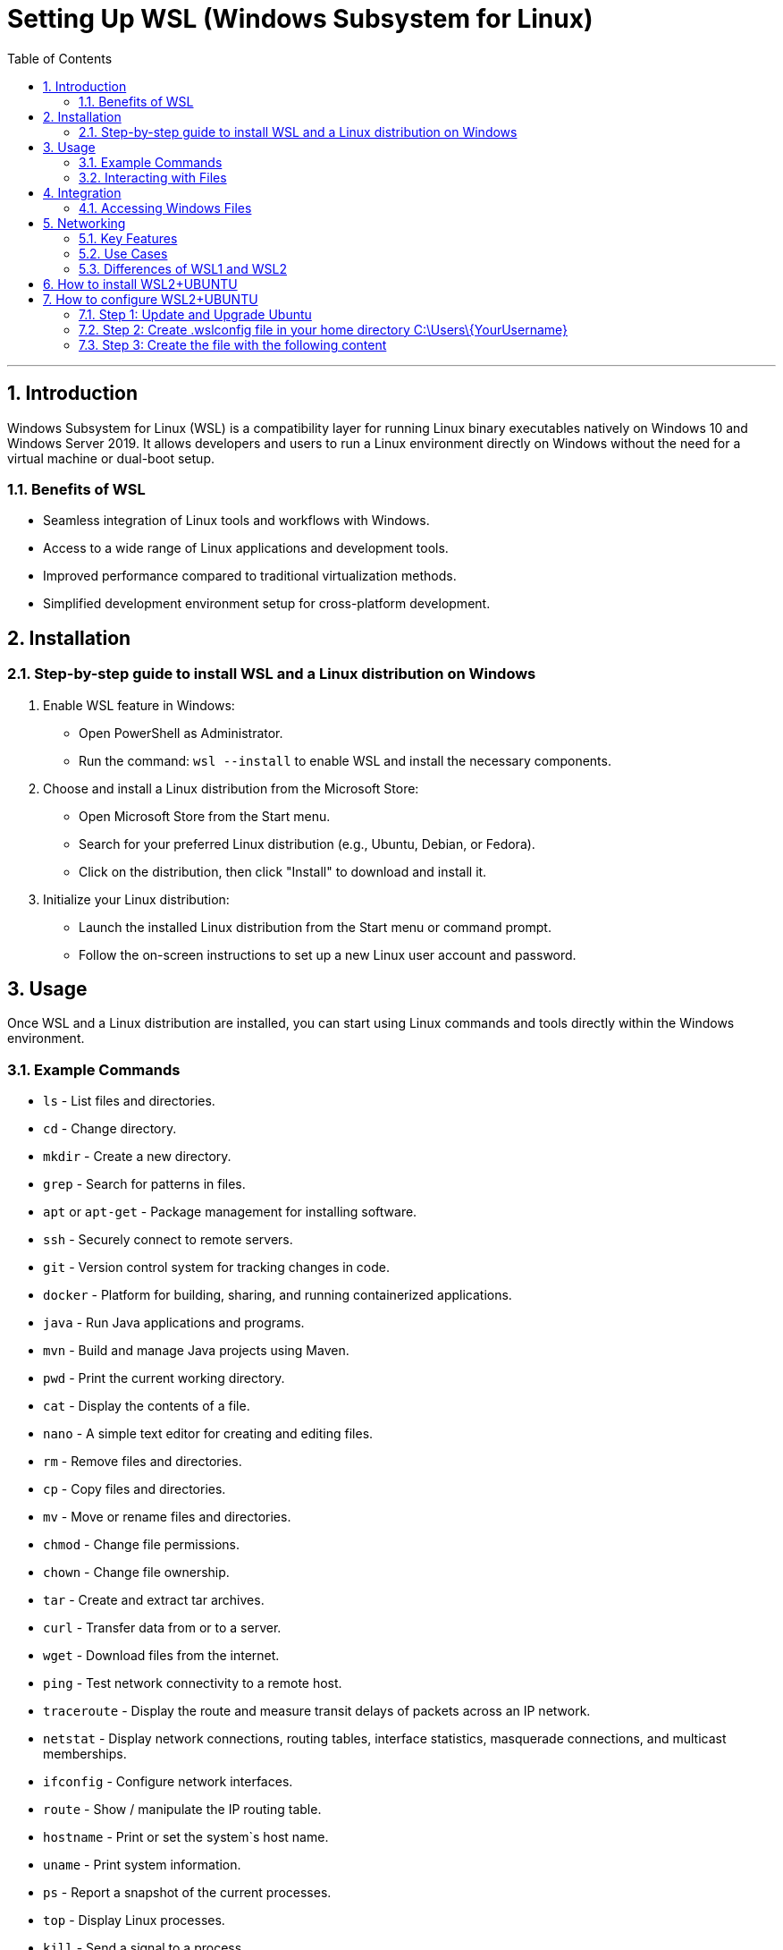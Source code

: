 = *Setting Up WSL (Windows Subsystem for Linux)*
:doctype: book
:toc: left
:sectnums:

'''

[[introduction]]
== Introduction

Windows Subsystem for Linux (WSL) is a compatibility layer for running Linux binary executables natively on Windows 10 and Windows Server 2019. It allows developers and users to run a Linux environment directly on Windows without the need for a virtual machine or dual-boot setup.

[[benefits-of-wsl]]
=== Benefits of WSL

* Seamless integration of Linux tools and workflows with Windows.
* Access to a wide range of Linux applications and development tools.
* Improved performance compared to traditional virtualization methods.
* Simplified development environment setup for cross-platform development.

[[installation]]
== Installation

[[step-by-step-guide-to-install-wsl-and-a-linux-distribution-on-windows]]
=== Step-by-step guide to install WSL and a Linux distribution on Windows

. Enable WSL feature in Windows:
* Open PowerShell as Administrator.
* Run the command: `wsl --install` to enable WSL and install the necessary components.
. Choose and install a Linux distribution from the Microsoft Store:
* Open Microsoft Store from the Start menu.
* Search for your preferred Linux distribution (e.g., Ubuntu, Debian, or Fedora).
* Click on the distribution, then click "Install" to download and install it.
. Initialize your Linux distribution:
* Launch the installed Linux distribution from the Start menu or command prompt.
* Follow the on-screen instructions to set up a new Linux user account and password.

[[usage]]
== Usage

Once WSL and a Linux distribution are installed, you can start using Linux commands and tools directly within the Windows environment.

[[example-commands]]
=== Example Commands

* `ls` - List files and directories.
* `cd` - Change directory.
* `mkdir` - Create a new directory.
* `grep` - Search for patterns in files.
* `apt` or `apt-get` - Package management for installing software.
* `ssh` - Securely connect to remote servers.
* `git` - Version control system for tracking changes in code.
* `docker` - Platform for building, sharing, and running containerized applications.
* `java` - Run Java applications and programs.
* `mvn` - Build and manage Java projects using Maven.
* `pwd` - Print the current working directory.
* `cat` - Display the contents of a file.
* `nano` - A simple text editor for creating and editing files.
* `rm` - Remove files and directories.
* `cp` - Copy files and directories.
* `mv` - Move or rename files and directories.
* `chmod` - Change file permissions.
* `chown` - Change file ownership.
* `tar` - Create and extract tar archives.
* `curl` - Transfer data from or to a server.
* `wget` - Download files from the internet.
* `ping` - Test network connectivity to a remote host.
* `traceroute` - Display the route and measure transit delays of packets across an IP network.
* `netstat` - Display network connections, routing tables, interface statistics, masquerade connections, and multicast memberships.
* `ifconfig` - Configure network interfaces.
* `route` - Show / manipulate the IP routing table.
* `hostname` - Print or set the system`s host name.
* `uname` - Print system information.
* `ps` - Report a snapshot of the current processes.
* `top` - Display Linux processes.
* `kill` - Send a signal to a process.
* `shutdown` - Shutdown or restart the system.
* `reboot` - Reboot the system.
* `df` - Report file system disk space usage.
* `du` - Estimate file space usage.
* `free` - Display amount of free and used memory in the system.
* `grep` - Print lines matching a pattern.
* `find` - Search for files in a directory hierarchy.
* `sed` - Stream editor for filtering and transforming text.
* `awk` - Pattern scanning and processing language.
* `sort` - Sort lines of text files.
* `uniq` - Report or omit repeated lines.
* `wc` - Print newline, word, and byte counts for each file.

[[interacting-with-files]]
=== Interacting with Files

{nbsp}{nbsp}&ndash;{nbsp} Linux files are stored within the Windows file system under the path `\\wsl$`.

{nbsp}{nbsp}&ndash;{nbsp} You can access and manipulate Windows files from within the Linux environment and vice versa.

[[integration]]
== Integration

WSL seamlessly integrates with the Windows file system, allowing easy access to Windows files and directories from the Linux environment. Similarly, WSL integrates with Windows networking, enabling network connectivity and communication between Linux and Windows applications.

[[accessing-windows-files]]
=== Accessing Windows Files

* Windows files can be accessed from within the Linux environment at the path `/mnt/<drive letter>/`.
* For example, Windows C: drive can be accessed in Linux at `/mnt/c/`.

[[networking]]
== Networking

Windows Subsystem for Linux (WSL) provides a powerful environment for running Linux applications on a Windows machine. One of the key features of WSL is its seamless integration with Windows networking, allowing for consistent and efficient network configurations and operations across both platforms.

* WSL shares network configurations with Windows, allowing Linux applications to access network resources and services available to Windows.
* Networking commands and configurations in Linux work similarly to their counterparts in Windows, ensuring consistency across both environments.

WSL bridges the gap between Windows and Linux networking, offering a unified and efficient environment for managing network configurations and operations. Its integration with Windows networking ensures a seamless experience for users who work across both platforms.

[[key-features]]
=== Key Features

* *Shared Network Configurations:* WSL shares network configurations with the Windows host, enabling Linux applications to access the same network resources and services that are available to Windows.

* *Consistent Networking Commands:* Networking commands in Linux, such as `ifconfig`, `ping`, and `ssh`, work similarly to their counterparts in Windows. This consistency ensures a smooth transition for users who are familiar with Windows networking commands.

* *Access to Windows Services:* Linux applications running in WSL can access network services running on the Windows host, such as databases, web servers, and file shares.

* *Integration with Windows Firewall:* WSL respects the Windows Firewall settings, ensuring that network security policies are applied uniformly across both environments.

[[use-cases]]
=== Use Cases

* *Development and Testing:* WSL is an ideal environment for developing and testing cross-platform applications that need to run on both Windows and Linux.

* *Network Administration:* System administrators can use WSL to manage network configurations, troubleshoot network issues, and run network diagnostics tools on a Windows machine.

* *Educational Purposes:* WSL provides a convenient platform for learning Linux networking concepts and commands without the need for a separate Linux machine.

[[differences-of-wsl1-and-wsl2]]
=== Differences of WSL1 and WSL2

|===
|Feature |WSL 1 |WSL 2 

|Kernel |Uses Windows NT kernel |Uses a real Linux kernel in a VM 
|Performance |Less performance |Better performance 
|Compatibility |Good compatibility with Linux apps |Improved compatibility with Linux apps 
|Resource Usage |Lightweight |Requires more resources 
|Windows Features |Limited access to Windows features |May have compatibility issues with some Windows features 
|===

[[how-to-install-wsl2-ubuntu]]
== How to install WSL2+UBUNTU

. Run PowerShell with elevated privileges
image:resources%2FWSL-01.jpg[WSL-01.jpg]

. Run step by step commands bellow:
[source, bash]
    dism.exe /online /enable-feature /featurename:Microsoft-Windows-Subsystem-Linux /all /norestart
    dism.exe /online /enable-feature /featurename:VirtualMachinePlatform /all /norestart


. Restart your PC in order to apply VirtualMachinePlatform

. Run PowerShell with elevated privileges and run
[source,bash]
	> wsl --update
	> wsl --set-default-version 2
	> wsl --install -d Ubuntu-20.04

. Open Microsoft store, search Terminal and install it
image:resources%2FWSL-02.jpg[WSL-02.jpg]
image:resources%2FWSL-03.jpg[WSL-03.jpg]

. Open Terminal and run the following command to check the version of WSL
[source,bash]
    wsl -l -v

. Open Windows terminal and select Ubuntu (or Ubuntu 20.04) from the dropdown list
image:resources%2FWSL-04.jpg[WSL-04.jpg]

[[how-to-configure-wsl2-ubuntu]]
== How to configure WSL2+UBUNTU

[[step-1-update-and-upgrade-ubuntu]]
=== Step 1: Update and Upgrade Ubuntu

[source,bash]
----
    sudo apt update
    sudo apt upgrade
----

[[step-2-create-wslconfig-file-in-your-home-directory]]
=== Step 2: Create .wslconfig file in your home directory C:\Users\\{YourUsername}

[source,bash]
----
    nano ~/.wslconfig
----

[[step-3-create-the-file-with-the-following-content]]
=== Step 3: Create the file with the following content

[source,bash]
----
    [wsl2]
    memory=4GB
    processors=2
    swap=1GB
    kernelCommandLine=systemd.unified_cgroup_hierarchy=1 cgroup_no_v1=all
----

* `memory=4GB` option sets the maximum amount of memory that can be allocated to the Linux virtual machine in WSL 2. In this case, the limit is set to 4 gigabytes. If you want to allocate more memory, you can change this value.

* `processors=2`  option determines the number of processor cores that will be available to the Linux virtual machine. In this example, the virtual machine is allocated two processor cores.

* `swap=1GB` option sets the size of the swap file for the Linux virtual machine. The swap file is used for temporarily storing data from memory when it is full. In this case, the size of the swap file is set to 1 gigabyte.

* `kernelCommandLine` option in the WSL 2 configuration allows you to specify additional command-line parameters for the Linux kernel. This option is particularly useful for fine-tuning the behavior of the virtual machine and ensuring compatibility with specific requirements.

The line in the configuration file is as follows:
[source,bash]
----
   kernelCommandLine=systemd.unified_cgroup_hierarchy=1 cgroup_no_v1=all
----

And consists of two parts:
[circle]
* `systemd.unified_cgroup_hierarchy=1`: This parameter enables the use of a unified control group (cgroup) hierarchy version 2 in the system. This allows for more efficient resource management and isolation of processes in containers.
* `cgroup_no_v1=all`: This parameter disables the use of the old version of control groups (cgroups v1) for all subsystems. This ensures a more modern and secure resource management system.


Together, these settings help optimize the performance and behavior of the Linux virtual machine in WSL 2. They also ensure compatibility with specific requirements, such as the use of systemd and the new version of cgroups.

Copyright © 2024 by Iurii Rusakov, Igor Gorea